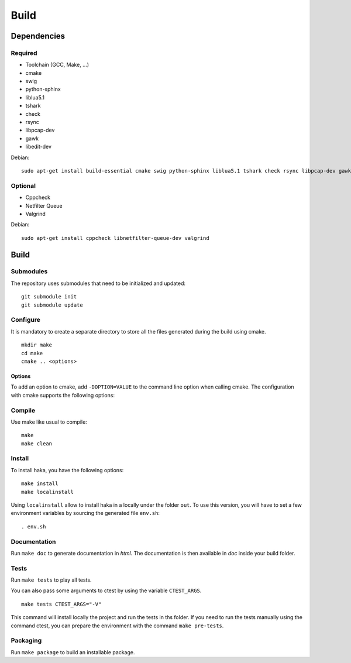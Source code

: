 
Build
=====

Dependencies
------------

Required
^^^^^^^^

* Toolchain (GCC, Make, ...)
* cmake
* swig
* python-sphinx
* liblua5.1
* tshark
* check
* rsync
* libpcap-dev
* gawk
* libedit-dev

Debian: ::

    sudo apt-get install build-essential cmake swig python-sphinx liblua5.1 tshark check rsync libpcap-dev gawk libedit-dev

Optional
^^^^^^^^

* Cppcheck
* Netfilter Queue
* Valgrind

Debian: ::

    sudo apt-get install cppcheck libnetfilter-queue-dev valgrind

Build
-----

Submodules
^^^^^^^^^^

The repository uses submodules that need to be initialized and updated: ::

    git submodule init
    git submodule update

Configure
^^^^^^^^^

It is mandatory to create a separate directory to store
all the files generated during the build using cmake. ::

    mkdir make
    cd make
    cmake .. <options>

Options
"""""""

To add an option to cmake, add ``-DOPTION=VALUE`` to the command line option when calling cmake.
The configuration with cmake supports the following options:

.. option:: BUILD=[Debug|Memcheck|Release|RelWithDebInfo|MinSizeRel]

    Select the build type to be compiled (default: *Release*)

.. option:: USE_LUAJIT=[YES|NO]

    Compile haka with LuaJit or with the standard Lua library (default: *YES*)

.. option:: PREFIX=PATH

    Installation prefix (default: */*)

Compile
^^^^^^^

Use make like usual to compile: ::

    make
    make clean

Install
^^^^^^^

To install haka, you have the following options: ::

    make install
    make localinstall

Using ``localinstall`` allow to install haka in a locally under the folder ``out``. To use
this version, you will have to set a few environment variables by sourcing the generated
file ``env.sh``: ::

    . env.sh

Documentation
^^^^^^^^^^^^^

Run ``make doc`` to generate documentation in `html`. The documentation is then available
in `doc` inside your build folder.

Tests
^^^^^

Run ``make tests`` to play all tests.

You can also pass some arguments to ctest by using the variable ``CTEST_ARGS``. ::

    make tests CTEST_ARGS="-V"

This command will install locally the project and run the tests in ths folder. If you need
to run the tests manually using the command ctest, you can prepare the environment with the
command ``make pre-tests``.

Packaging
^^^^^^^^^

Run ``make package`` to build an installable package.
